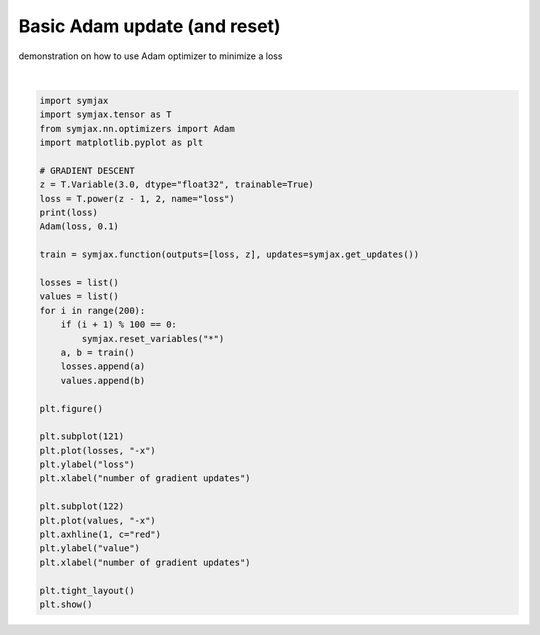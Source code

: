 .. only:: html

    .. note::
        :class: sphx-glr-download-link-note

        Click :ref:`here <sphx_glr_download_auto_examples_plot_adam.py>`     to download the full example code
    .. rst-class:: sphx-glr-example-title

    .. _sphx_glr_auto_examples_plot_adam.py:


Basic Adam update (and reset)
=============================

demonstration on how to use Adam optimizer to minimize a loss



.. image:: /auto_examples/images/sphx_glr_plot_adam_001.svg
    :alt: plot adam
    :class: sphx-glr-single-img


.. rst-class:: sphx-glr-script-out

 Out:

 .. code-block:: none

    Op(name=loss, fn=power, shape=(), dtype=float32, scope=/main/)
    /home/vrael/SymJAX/gallery/plot_adam.py:45: UserWarning: Matplotlib is currently using agg, which is a non-GUI backend, so cannot show the figure.
      plt.show()






|


.. code-block:: default


    import symjax
    import symjax.tensor as T
    from symjax.nn.optimizers import Adam
    import matplotlib.pyplot as plt

    # GRADIENT DESCENT
    z = T.Variable(3.0, dtype="float32", trainable=True)
    loss = T.power(z - 1, 2, name="loss")
    print(loss)
    Adam(loss, 0.1)

    train = symjax.function(outputs=[loss, z], updates=symjax.get_updates())

    losses = list()
    values = list()
    for i in range(200):
        if (i + 1) % 100 == 0:
            symjax.reset_variables("*")
        a, b = train()
        losses.append(a)
        values.append(b)

    plt.figure()

    plt.subplot(121)
    plt.plot(losses, "-x")
    plt.ylabel("loss")
    plt.xlabel("number of gradient updates")

    plt.subplot(122)
    plt.plot(values, "-x")
    plt.axhline(1, c="red")
    plt.ylabel("value")
    plt.xlabel("number of gradient updates")

    plt.tight_layout()
    plt.show()


.. rst-class:: sphx-glr-timing

   **Total running time of the script:** ( 0 minutes  0.325 seconds)


.. _sphx_glr_download_auto_examples_plot_adam.py:


.. only :: html

 .. container:: sphx-glr-footer
    :class: sphx-glr-footer-example



  .. container:: sphx-glr-download sphx-glr-download-python

     :download:`Download Python source code: plot_adam.py <plot_adam.py>`



  .. container:: sphx-glr-download sphx-glr-download-jupyter

     :download:`Download Jupyter notebook: plot_adam.ipynb <plot_adam.ipynb>`


.. only:: html

 .. rst-class:: sphx-glr-signature

    `Gallery generated by Sphinx-Gallery <https://sphinx-gallery.github.io>`_
